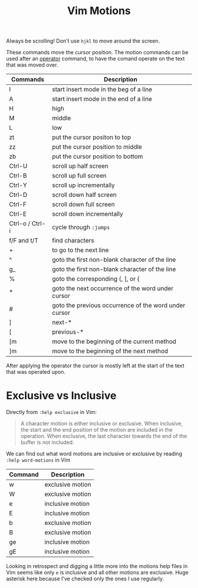#+title:  Vim Motions

Always be scrolling! Don't use =hjkl= to move around the screen.

These commands move the cursor position. The motion commands can be used after
an [[file:vim-operators.org][operator]] command, to have the comand operate on the text that was moved over.


| Commands        | Description                                           |
|-----------------+-------------------------------------------------------|
| I               | start insert mode in the beg of a line                |
| A               | start insert mode in the end of a line                |
| H               | high                                                  |
| M               | middle                                                |
| L               | low                                                   |
| zt              | put the cursor positon to top                         |
| zz              | put the cursor position to middle                     |
| zb              | put the cursor position to bottom                     |
| Ctrl-U          | scroll up half screen                                 |
| Ctrl-B          | scroll up full screen                                 |
| Ctrl-Y          | scroll up incrementally                               |
| Ctrl-D          | scroll down half screen                               |
| Ctrl-F          | scroll down full screen                               |
| Ctrl-E          | scroll down incrementally                             |
| Ctrl-o / Ctrl-i | cycle through ~:jumps~                                |
| f/F and t/T     | find characters                                       |
| +               | to go to the next line                                |
| ^               | goto the first non-blank character of the line        |
| g_              | goto the first non-blank character of the line        |
| %               | goto the corresponding (, [, or {                     |
| *               | goto the next occurrence of the word under cursor     |
| #               | goto the previous occurrence of the word under cursor |
| ]               | next-*                                                |
| [               | previous-*                                            |
| [m              | move to the beginning of the current method           |
| ]m              | move to the beginning of the next method              |


After applying the operator the cursor is mostly left at the start of the text
that was operated upon.

* Exclusive vs Inclusive

Directly from =:help exclusive= in Vim:

#+begin_quote
A character motion is either inclusive or exclusive. When inclusive, the start
and the end position of the motion are included in the operation. When
exclusive, the last character towards the end of the buffer is not included.
#+end_quote

We can find out what word motions are inclusive or exclusive by reading =:help word-motions= in Vim

| Command | Description      |
|---------+------------------|
| w       | exclusive motion |
| W       | exclusive motion |
| e       | inclusive motion |
| E       | inclusive motion |
| b       | exclusive motion |
| B       | exclusive motion |
| ge      | inclusive motion |
| gE      | inclusive motion |

Looking in retrospect and digging a little more into the motions help files in
Vim seems like only =e= is inclusive and all other motions are exclusive. Huge
asterisk here because I've checked only the ones I use regularly.
